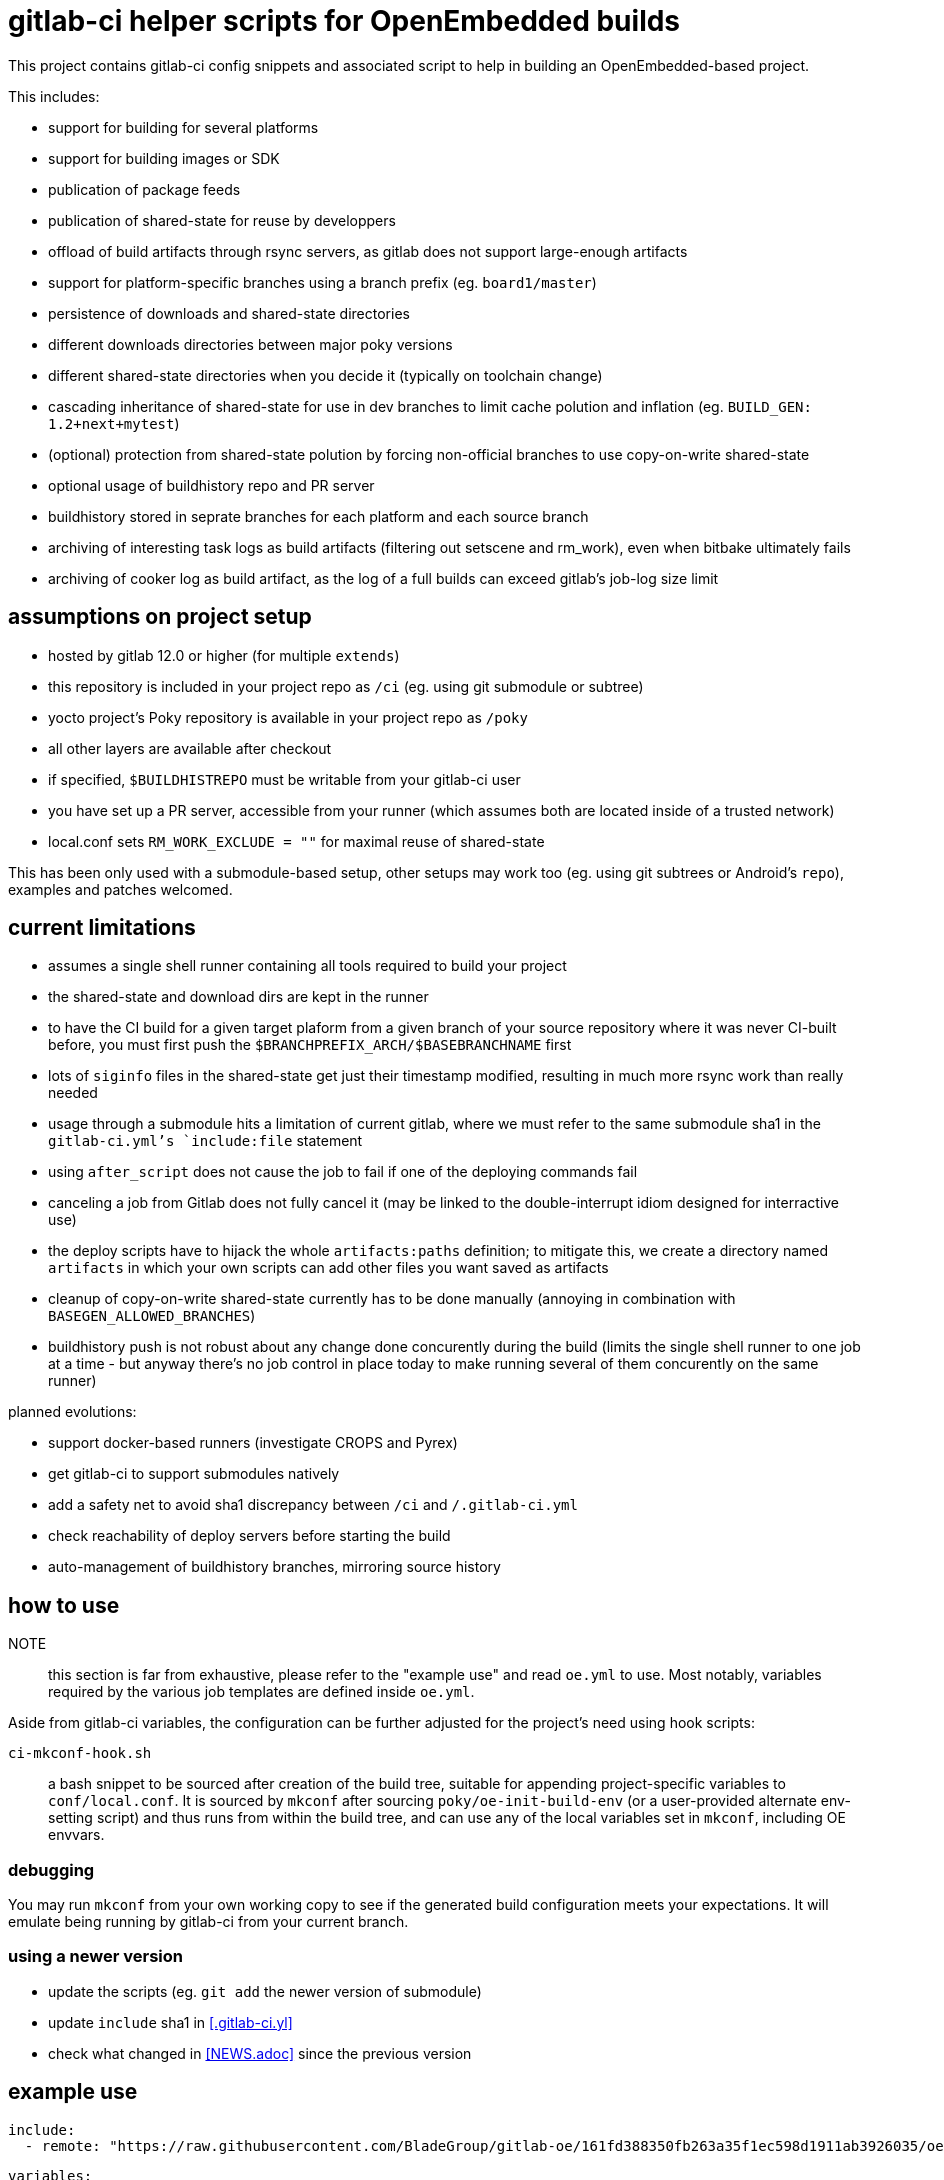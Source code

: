 = gitlab-ci helper scripts for OpenEmbedded builds

This project contains gitlab-ci config snippets and associated script
to help in building an OpenEmbedded-based project.

This includes:

- support for building for several platforms
- support for building images or SDK
- publication of package feeds
- publication of shared-state for reuse by developpers
- offload of build artifacts through rsync servers, as gitlab does not
  support large-enough artifacts
- support for platform-specific branches using a branch prefix
  (eg. `board1/master`)
- persistence of downloads and shared-state directories
- different downloads directories between major poky versions
- different shared-state directories when you decide it (typically on
  toolchain change)
- cascading inheritance of shared-state for use in dev branches to limit
  cache polution and inflation (eg. `BUILD_GEN: 1.2+next+mytest`)
- (optional) protection from shared-state polution by forcing
  non-official branches to use copy-on-write shared-state
- optional usage of buildhistory repo and PR server
- buildhistory stored in seprate branches for each platform and each
  source branch
- archiving of interesting task logs as build artifacts (filtering out
  setscene and rm_work), even when bitbake ultimately fails
- archiving of cooker log as build artifact, as the log of a full builds
  can exceed gitlab's job-log size limit

== assumptions on project setup

- hosted by gitlab 12.0 or higher (for multiple `extends`)
- this repository is included in your project repo as `/ci` (eg. using
  git submodule or subtree)
- yocto project's Poky repository is available in your project repo as
  `/poky`
- all other layers are available after checkout
- if specified, `$BUILDHISTREPO` must be writable from your gitlab-ci user
- you have set up a PR server, accessible from your runner (which
  assumes both are located inside of a trusted network)
- local.conf sets `RM_WORK_EXCLUDE = ""` for maximal reuse of shared-state

This has been only used with a submodule-based setup, other setups may
work too (eg. using git subtrees or Android's `repo`), examples and
patches welcomed.

== current limitations

- assumes a single shell runner containing all tools required to build
  your project
- the shared-state and download dirs are kept in the runner
- to have the CI build for a given target plaform from a given branch
  of your source repository where it was never CI-built before, you
  must first push the `$BRANCHPREFIX_ARCH/$BASEBRANCHNAME` first
- lots of `siginfo` files in the shared-state get just their timestamp
  modified, resulting in much more rsync work than really needed
- usage through a submodule hits a limitation of current gitlab, where
  we must refer to the same submodule sha1 in the `gitlab-ci.yml`'s
  `include:file` statement
- using `after_script` does not cause the job to fail if one of the
  deploying commands fail
- canceling a job from Gitlab does not fully cancel it (may be linked
  to the double-interrupt idiom designed for interractive use)
- the deploy scripts have to hijack the whole `artifacts:paths`
  definition; to mitigate this, we create a directory named
  `artifacts` in which your own scripts can add other files you want
  saved as artifacts
- cleanup of copy-on-write shared-state currently has to be done
  manually (annoying in combination with `BASEGEN_ALLOWED_BRANCHES`)
- buildhistory push is not robust about any change done concurently
  during the build (limits the single shell runner to one job at a
  time - but anyway there's no job control in place today to make
  running several of them concurently on the same runner)

planned evolutions:

- support docker-based runners (investigate CROPS and Pyrex)
- get gitlab-ci to support submodules natively
- add a safety net to avoid sha1 discrepancy between `/ci` and
  `/.gitlab-ci.yml`
- check reachability of deploy servers before starting the build
- auto-management of buildhistory branches, mirroring source history

== how to use

NOTE:: this section is far from exhaustive, please refer to the
"example use" and read `oe.yml` to use.  Most notably, variables
required by the various job templates are defined inside `oe.yml`.

Aside from gitlab-ci variables, the configuration can be further
adjusted for the project's need using hook scripts:

`ci-mkconf-hook.sh`:: a bash snippet to be sourced after creation of
the build tree, suitable for appending project-specific variables to
`conf/local.conf`.  It is sourced by `mkconf` after sourcing
`poky/oe-init-build-env` (or a user-provided alternate env-setting
script) and thus runs from within the build tree, and can use any of
the local variables set in `mkconf`, including OE envvars.

=== debugging

You may run `mkconf` from your own working copy to see if the
generated build configuration meets your expectations.  It will
emulate being running by gitlab-ci from your current branch.

=== using a newer version

* update the scripts (eg. `git add` the newer version of submodule)
* update `include` sha1 in <<.gitlab-ci.yl>>
* check what changed in <<NEWS.adoc>> since the previous version

== example use

  include:
    - remote: "https://raw.githubusercontent.com/BladeGroup/gitlab-oe/161fd388350fb263a35f1ec598d1911ab3926035/oe.yml"
  
  variables:
    GIT_SUBMODULE_STRATEGY: recursive
    BUILD_GEN: "1.2"
    POKY_BASE: "warrior"
    B: "build"
    BUILDHISTREPO: "ssh://git@git.company.net/oe/buildhistory.git"
    PRSERV: "prserv.company.net:8585"
  
  .template_variables_board1: &variables_board1
    YOCTO_ARCH: "x86_64"
    UPDATE_ARCH: "board1"
    BRANCHPREFIX_ARCH: "board1"
  
  .board1_exceptions:
    except:
      - /^board2\/.*$/
  
  cache:
    paths:
    - $B/cache
  
  stages:
    - build
  
  .my_oe_setup:
    extends: .oe_setup
    tags:
      - oe
    when: manual
    only:
      - branches
  
  board1-image:
    variables:
      <<: *variables_board1
    extends:
      - .my_oe_setup
      - .oe_deploy
      - .oe_buildlogs_artifacts
      - .board1_exceptions
    allow_failure: false
    stage: build
    script:
      - ./ci/run-bitbake --dir "${B}" -- -k core-image-x11 my-packagegroup
  # save/deploy artifacts
      - ./ci-my-images-deploy ...
  
  board1-sdk:
    variables:
      <<: *variables_board1
      IMGROOT: core-image-x11
    extends:
      - .my_oe_setup
      - .oe_buildlogs_artifacts
      - .board1_exceptions
    stage: afterbuild
    script:
      - ./ci/run-bitbake --dir ${B} -- ${IMGROOT} -c populate_sdk
      - tar -C $B/tmp/deploy/sdk/ -cvf - . --xform=s,^.,${YOCTO_ARCH}/${BASEBRANCHNAME}, | ssh -p ${SSH_SDK_PORT} ${SSH_SDK_SRV} tar -C ${SSH_SDK_DIR} -xf -


== using the server's shared-state

The `rsync-sstate` script will mirror the shared-state uploaded to a
server after the build.  The rsync URL for the shared-state repo can
be specified in a `.gitlab-oe.conf` at the toplevel of your git
repository, alongside `.gitlab-ci.yml`.  It can be overriden by the
`--repo` flag if needed.

The shared-state generation will be read from `.gitlab-ci.yml`, and
can be overriden by the `--gen` flag.

If your `BUILD_GEN` is set to `1.2+next+mytest`, you must set
`SSTATE_MIRRORS` to make use or `1.2+next` and `1.2`, or the artifacts
provided by those base shared-states won't be visible and will be
rebuilt.  For example:

 SSTATE_MIRRORS ?= "\
 file://.* file://${HOME}/sstates/sstate-cache-1.2/PATH \n \
 file://.* file://${HOME}/sstates/sstate-cache-1.2+next/PATH \n \
 "
 SSTATE_DIR = "${HOME}/sstates/sstate-cache-3+dev"

Those base sstates are fetched automatically by `rsync-sstate`.


=== example `.gitlab-oe.conf` config

 REPO=user@host:/path/to/sstates
